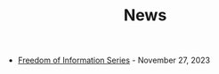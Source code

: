 #+TITLE: News

- [[file:freedom-of-information.org][Freedom of Information Series]] - November 27, 2023
